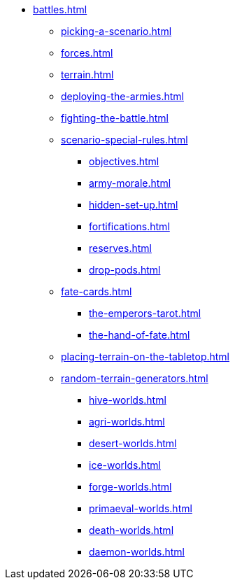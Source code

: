 * xref:battles.adoc[]
 ** xref:picking-a-scenario.adoc[]
 ** xref:forces.adoc[]
 ** xref:terrain.adoc[]
 ** xref:deploying-the-armies.adoc[]
 ** xref:fighting-the-battle.adoc[]
 ** xref:scenario-special-rules.adoc[]
  *** xref:objectives.adoc[]
  *** xref:army-morale.adoc[]
  *** xref:hidden-set-up.adoc[]
  *** xref:fortifications.adoc[]
  *** xref:reserves.adoc[]
  *** xref:drop-pods.adoc[]

 ** xref:fate-cards.adoc[]
  *** xref:the-emperors-tarot.adoc[]
  *** xref:the-hand-of-fate.adoc[]

 ** xref:placing-terrain-on-the-tabletop.adoc[]
 ** xref:random-terrain-generators.adoc[]
  *** xref:hive-worlds.adoc[]
  *** xref:agri-worlds.adoc[]
  *** xref:desert-worlds.adoc[]
  *** xref:ice-worlds.adoc[]
  *** xref:forge-worlds.adoc[]
  *** xref:primaeval-worlds.adoc[]
  *** xref:death-worlds.adoc[]
  *** xref:daemon-worlds.adoc[]